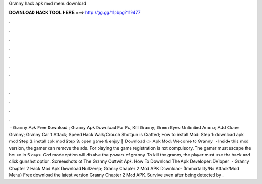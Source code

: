 Granny hack apk mod menu download

𝐃𝐎𝐖𝐍𝐋𝐎𝐀𝐃 𝐇𝐀𝐂𝐊 𝐓𝐎𝐎𝐋 𝐇𝐄𝐑𝐄 ===> http://gg.gg/11pbpg?119477

.

.

.

.

.

.

.

.

.

.

.

.

 · Granny Apk Free Download ; Granny Apk Download For Pc; Kill Granny; Green Eyes; Unlimited Ammo; Add Clone Granny; Granny Can't Attack; Speed Hack Walk/Crouch Shotgun is Crafted; How to install Mod: Step 1: download apk mod Step 2: install apk mod Step 3: open game & enjoy 🔰 Download 👉 Apk Mod: Welcome to Granny.  · Inside this mod version, the gamer can remove the ads. For playing the game registration is not compulsory. The gamer must escape the house in 5 days. God mode option will disable the powers of granny. To kill the granny, the player must use the hack and click gunshot option. Screenshots of The Granny Outtwit Apk. How To Download The Apk Developer: DVloper.  · Granny Chapter 2 Hack Mod Apk Download Nullzerep; Granny Chapter 2 Mod APK Download- (Immortality/No Attack/Mod Menu) Free download the latest version Granny Chapter 2 Mod APK. Survive even after being detected by .